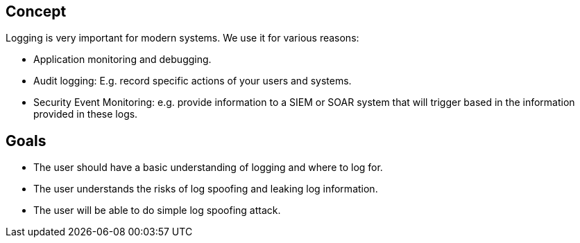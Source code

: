 
== Concept
Logging is very important for modern systems. We use it for various reasons:

- Application monitoring and debugging.
- Audit logging: E.g. record specific actions of your users and systems.
- Security Event Monitoring: e.g. provide information to a SIEM or SOAR system that will trigger based in the information provided in these logs.

== Goals
* The user should have a basic understanding of logging and where to log for.
* The user understands the risks of log spoofing and leaking log information.
* The user will be able to do simple log spoofing attack.
